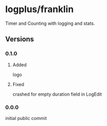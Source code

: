 * logplus/franklin
  Timer and Counting with logging and stats.

  [[https://travis-ci.org/serv-inc/franklin][https://img.shields.io/travis/serv-inc/franklin.svg]]
  
  #+ATTR_HTML: :height 19px
[[https://play.google.com/store/apps/details?id=onion.logplusbmixd5zjl&pcampaignid=MKT-Other-global-all-co-prtnr-py-PartBadge-Mar2515-1][https://play.google.com/intl/en_us/badges/images/generic/en_badge_web_generic.png]]
** Versions
*** 0.1.0
**** Added
     logo
**** Fixed
     crashed for empty duration field in LogEdit
*** 0.0.0
    initial public commit
